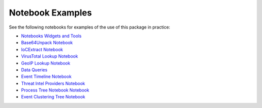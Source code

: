 
Notebook Examples
=================

See the following notebooks for examples of the use of this package
in practice:

- `Notebooks Widgets and Tools <https://github.com/microsoft/msticpy/blob/master/docs/notebooks/NotebookWidgets.ipynb>`__
- `Base64Unpack Notebook <https://github.com/microsoft/msticpy/blob/master/docs/notebooks/Base64Unpack.ipynb>`__
- `IoCExtract Notebook <https://github.com/microsoft/msticpy/blob/master/docs/notebooks/IoCExtract.ipynb>`__
- `VirusTotal Lookup Notebook <https://github.com/microsoft/msticpy/blob/master/docs/notebooks/VirusTotalLookup.ipynb>`__
- `GeoIP Lookup Notebook <https://github.com/microsoft/msticpy/blob/master/docs/notebooks/GeoIPLookups.ipynb>`__
- `Data Queries <https://github.com/microsoft/msticpy/blob/master/docs/notebooks/Data_Queries.ipynb>`__
- `Event Timeline Notebook <https://github.com/microsoft/msticpy/blob/master/docs/notebooks/EventTimeline.ipynb>`__
- `Threat Intel Providers Notebook <https://github.com/microsoft/msticpy/blob/master/docs/notebooks/TIProviders.ipynb>`__
- `Process Tree Notebook Notebook <https://github.com/microsoft/msticpy/blob/master/docs/notebooks/ProcessTree.ipynb>`__
- `Event Clustering Tree Notebook <https://github.com/microsoft/msticpy/blob/master/docs/notebooks/EventClustering.ipynb>`__
